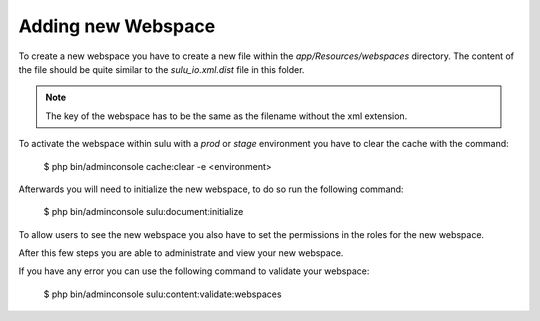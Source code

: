 Adding new Webspace
===================

To create a new webspace you have to create a new file within the
`app/Resources/webspaces` directory. The content of the file should be quite
similar to the `sulu_io.xml.dist` file in this folder.

.. note::

    The key of the webspace has to be the same as the filename without the xml
    extension.

To activate the webspace within sulu with a `prod` or `stage` environment
you have to clear the cache with the command:

    $ php bin/adminconsole cache:clear -e <environment>

Afterwards you will need to initialize the new webspace, to do so run the
following command:

    $ php bin/adminconsole sulu:document:initialize

To allow users to see the new webspace you also have to set the permissions in
the roles for the new webspace.

After this few steps you are able to administrate and view your new webspace.

If you have any error you can use the following command to validate your webspace:

    $ php bin/adminconsole sulu:content:validate:webspaces
